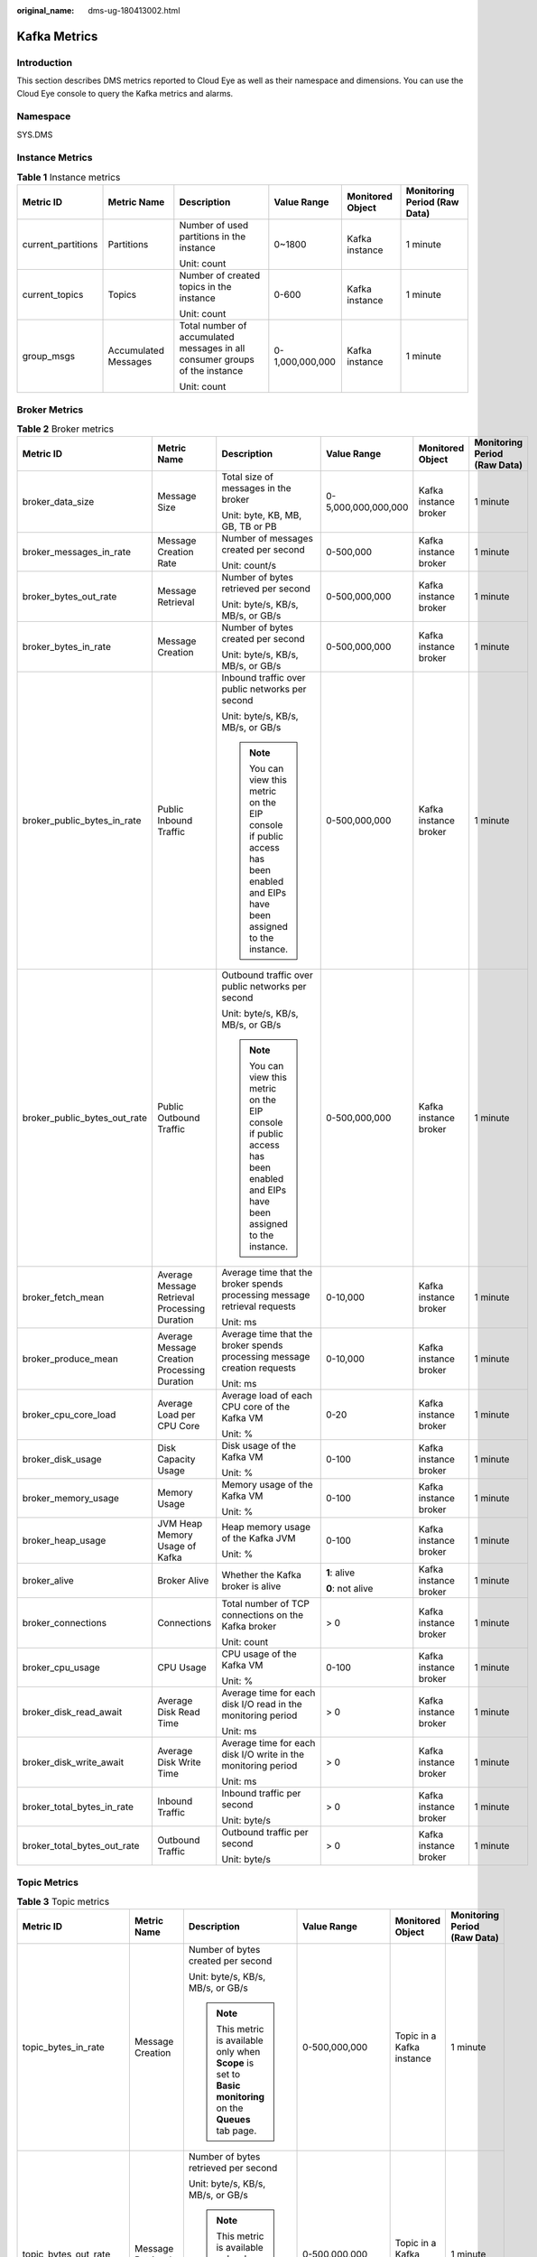 :original_name: dms-ug-180413002.html

.. _dms-ug-180413002:

Kafka Metrics
=============

Introduction
------------

This section describes DMS metrics reported to Cloud Eye as well as their namespace and dimensions. You can use the Cloud Eye console to query the Kafka metrics and alarms.

Namespace
---------

SYS.DMS

Instance Metrics
----------------

.. table:: **Table 1** Instance metrics

   +--------------------+----------------------+-----------------------------------------------------------------------------+-----------------+------------------+------------------------------+
   | Metric ID          | Metric Name          | Description                                                                 | Value Range     | Monitored Object | Monitoring Period (Raw Data) |
   +====================+======================+=============================================================================+=================+==================+==============================+
   | current_partitions | Partitions           | Number of used partitions in the instance                                   | 0~1800          | Kafka instance   | 1 minute                     |
   |                    |                      |                                                                             |                 |                  |                              |
   |                    |                      | Unit: count                                                                 |                 |                  |                              |
   +--------------------+----------------------+-----------------------------------------------------------------------------+-----------------+------------------+------------------------------+
   | current_topics     | Topics               | Number of created topics in the instance                                    | 0-600           | Kafka instance   | 1 minute                     |
   |                    |                      |                                                                             |                 |                  |                              |
   |                    |                      | Unit: count                                                                 |                 |                  |                              |
   +--------------------+----------------------+-----------------------------------------------------------------------------+-----------------+------------------+------------------------------+
   | group_msgs         | Accumulated Messages | Total number of accumulated messages in all consumer groups of the instance | 0-1,000,000,000 | Kafka instance   | 1 minute                     |
   |                    |                      |                                                                             |                 |                  |                              |
   |                    |                      | Unit: count                                                                 |                 |                  |                              |
   +--------------------+----------------------+-----------------------------------------------------------------------------+-----------------+------------------+------------------------------+

Broker Metrics
--------------

.. table:: **Table 2** Broker metrics

   +------------------------------+-----------------------------------------------+-------------------------------------------------------------------------------------------------------------------------------+---------------------+-----------------------+------------------------------+
   | Metric ID                    | Metric Name                                   | Description                                                                                                                   | Value Range         | Monitored Object      | Monitoring Period (Raw Data) |
   +==============================+===============================================+===============================================================================================================================+=====================+=======================+==============================+
   | broker_data_size             | Message Size                                  | Total size of messages in the broker                                                                                          | 0-5,000,000,000,000 | Kafka instance broker | 1 minute                     |
   |                              |                                               |                                                                                                                               |                     |                       |                              |
   |                              |                                               | Unit: byte, KB, MB, GB, TB or PB                                                                                              |                     |                       |                              |
   +------------------------------+-----------------------------------------------+-------------------------------------------------------------------------------------------------------------------------------+---------------------+-----------------------+------------------------------+
   | broker_messages_in_rate      | Message Creation Rate                         | Number of messages created per second                                                                                         | 0-500,000           | Kafka instance broker | 1 minute                     |
   |                              |                                               |                                                                                                                               |                     |                       |                              |
   |                              |                                               | Unit: count/s                                                                                                                 |                     |                       |                              |
   +------------------------------+-----------------------------------------------+-------------------------------------------------------------------------------------------------------------------------------+---------------------+-----------------------+------------------------------+
   | broker_bytes_out_rate        | Message Retrieval                             | Number of bytes retrieved per second                                                                                          | 0-500,000,000       | Kafka instance broker | 1 minute                     |
   |                              |                                               |                                                                                                                               |                     |                       |                              |
   |                              |                                               | Unit: byte/s, KB/s, MB/s, or GB/s                                                                                             |                     |                       |                              |
   +------------------------------+-----------------------------------------------+-------------------------------------------------------------------------------------------------------------------------------+---------------------+-----------------------+------------------------------+
   | broker_bytes_in_rate         | Message Creation                              | Number of bytes created per second                                                                                            | 0-500,000,000       | Kafka instance broker | 1 minute                     |
   |                              |                                               |                                                                                                                               |                     |                       |                              |
   |                              |                                               | Unit: byte/s, KB/s, MB/s, or GB/s                                                                                             |                     |                       |                              |
   +------------------------------+-----------------------------------------------+-------------------------------------------------------------------------------------------------------------------------------+---------------------+-----------------------+------------------------------+
   | broker_public_bytes_in_rate  | Public Inbound Traffic                        | Inbound traffic over public networks per second                                                                               | 0-500,000,000       | Kafka instance broker | 1 minute                     |
   |                              |                                               |                                                                                                                               |                     |                       |                              |
   |                              |                                               | Unit: byte/s, KB/s, MB/s, or GB/s                                                                                             |                     |                       |                              |
   |                              |                                               |                                                                                                                               |                     |                       |                              |
   |                              |                                               | .. note::                                                                                                                     |                     |                       |                              |
   |                              |                                               |                                                                                                                               |                     |                       |                              |
   |                              |                                               |    You can view this metric on the EIP console if public access has been enabled and EIPs have been assigned to the instance. |                     |                       |                              |
   +------------------------------+-----------------------------------------------+-------------------------------------------------------------------------------------------------------------------------------+---------------------+-----------------------+------------------------------+
   | broker_public_bytes_out_rate | Public Outbound Traffic                       | Outbound traffic over public networks per second                                                                              | 0-500,000,000       | Kafka instance broker | 1 minute                     |
   |                              |                                               |                                                                                                                               |                     |                       |                              |
   |                              |                                               | Unit: byte/s, KB/s, MB/s, or GB/s                                                                                             |                     |                       |                              |
   |                              |                                               |                                                                                                                               |                     |                       |                              |
   |                              |                                               | .. note::                                                                                                                     |                     |                       |                              |
   |                              |                                               |                                                                                                                               |                     |                       |                              |
   |                              |                                               |    You can view this metric on the EIP console if public access has been enabled and EIPs have been assigned to the instance. |                     |                       |                              |
   +------------------------------+-----------------------------------------------+-------------------------------------------------------------------------------------------------------------------------------+---------------------+-----------------------+------------------------------+
   | broker_fetch_mean            | Average Message Retrieval Processing Duration | Average time that the broker spends processing message retrieval requests                                                     | 0-10,000            | Kafka instance broker | 1 minute                     |
   |                              |                                               |                                                                                                                               |                     |                       |                              |
   |                              |                                               | Unit: ms                                                                                                                      |                     |                       |                              |
   +------------------------------+-----------------------------------------------+-------------------------------------------------------------------------------------------------------------------------------+---------------------+-----------------------+------------------------------+
   | broker_produce_mean          | Average Message Creation Processing Duration  | Average time that the broker spends processing message creation requests                                                      | 0-10,000            | Kafka instance broker | 1 minute                     |
   |                              |                                               |                                                                                                                               |                     |                       |                              |
   |                              |                                               | Unit: ms                                                                                                                      |                     |                       |                              |
   +------------------------------+-----------------------------------------------+-------------------------------------------------------------------------------------------------------------------------------+---------------------+-----------------------+------------------------------+
   | broker_cpu_core_load         | Average Load per CPU Core                     | Average load of each CPU core of the Kafka VM                                                                                 | 0-20                | Kafka instance broker | 1 minute                     |
   |                              |                                               |                                                                                                                               |                     |                       |                              |
   |                              |                                               | Unit: %                                                                                                                       |                     |                       |                              |
   +------------------------------+-----------------------------------------------+-------------------------------------------------------------------------------------------------------------------------------+---------------------+-----------------------+------------------------------+
   | broker_disk_usage            | Disk Capacity Usage                           | Disk usage of the Kafka VM                                                                                                    | 0-100               | Kafka instance broker | 1 minute                     |
   |                              |                                               |                                                                                                                               |                     |                       |                              |
   |                              |                                               | Unit: %                                                                                                                       |                     |                       |                              |
   +------------------------------+-----------------------------------------------+-------------------------------------------------------------------------------------------------------------------------------+---------------------+-----------------------+------------------------------+
   | broker_memory_usage          | Memory Usage                                  | Memory usage of the Kafka VM                                                                                                  | 0-100               | Kafka instance broker | 1 minute                     |
   |                              |                                               |                                                                                                                               |                     |                       |                              |
   |                              |                                               | Unit: %                                                                                                                       |                     |                       |                              |
   +------------------------------+-----------------------------------------------+-------------------------------------------------------------------------------------------------------------------------------+---------------------+-----------------------+------------------------------+
   | broker_heap_usage            | JVM Heap Memory Usage of Kafka                | Heap memory usage of the Kafka JVM                                                                                            | 0-100               | Kafka instance broker | 1 minute                     |
   |                              |                                               |                                                                                                                               |                     |                       |                              |
   |                              |                                               | Unit: %                                                                                                                       |                     |                       |                              |
   +------------------------------+-----------------------------------------------+-------------------------------------------------------------------------------------------------------------------------------+---------------------+-----------------------+------------------------------+
   | broker_alive                 | Broker Alive                                  | Whether the Kafka broker is alive                                                                                             | **1**: alive        | Kafka instance broker | 1 minute                     |
   |                              |                                               |                                                                                                                               |                     |                       |                              |
   |                              |                                               |                                                                                                                               | **0**: not alive    |                       |                              |
   +------------------------------+-----------------------------------------------+-------------------------------------------------------------------------------------------------------------------------------+---------------------+-----------------------+------------------------------+
   | broker_connections           | Connections                                   | Total number of TCP connections on the Kafka broker                                                                           | > 0                 | Kafka instance broker | 1 minute                     |
   |                              |                                               |                                                                                                                               |                     |                       |                              |
   |                              |                                               | Unit: count                                                                                                                   |                     |                       |                              |
   +------------------------------+-----------------------------------------------+-------------------------------------------------------------------------------------------------------------------------------+---------------------+-----------------------+------------------------------+
   | broker_cpu_usage             | CPU Usage                                     | CPU usage of the Kafka VM                                                                                                     | 0-100               | Kafka instance broker | 1 minute                     |
   |                              |                                               |                                                                                                                               |                     |                       |                              |
   |                              |                                               | Unit: %                                                                                                                       |                     |                       |                              |
   +------------------------------+-----------------------------------------------+-------------------------------------------------------------------------------------------------------------------------------+---------------------+-----------------------+------------------------------+
   | broker_disk_read_await       | Average Disk Read Time                        | Average time for each disk I/O read in the monitoring period                                                                  | > 0                 | Kafka instance broker | 1 minute                     |
   |                              |                                               |                                                                                                                               |                     |                       |                              |
   |                              |                                               | Unit: ms                                                                                                                      |                     |                       |                              |
   +------------------------------+-----------------------------------------------+-------------------------------------------------------------------------------------------------------------------------------+---------------------+-----------------------+------------------------------+
   | broker_disk_write_await      | Average Disk Write Time                       | Average time for each disk I/O write in the monitoring period                                                                 | > 0                 | Kafka instance broker | 1 minute                     |
   |                              |                                               |                                                                                                                               |                     |                       |                              |
   |                              |                                               | Unit: ms                                                                                                                      |                     |                       |                              |
   +------------------------------+-----------------------------------------------+-------------------------------------------------------------------------------------------------------------------------------+---------------------+-----------------------+------------------------------+
   | broker_total_bytes_in_rate   | Inbound Traffic                               | Inbound traffic per second                                                                                                    | > 0                 | Kafka instance broker | 1 minute                     |
   |                              |                                               |                                                                                                                               |                     |                       |                              |
   |                              |                                               | Unit: byte/s                                                                                                                  |                     |                       |                              |
   +------------------------------+-----------------------------------------------+-------------------------------------------------------------------------------------------------------------------------------+---------------------+-----------------------+------------------------------+
   | broker_total_bytes_out_rate  | Outbound Traffic                              | Outbound traffic per second                                                                                                   | > 0                 | Kafka instance broker | 1 minute                     |
   |                              |                                               |                                                                                                                               |                     |                       |                              |
   |                              |                                               | Unit: byte/s                                                                                                                  |                     |                       |                              |
   +------------------------------+-----------------------------------------------+-------------------------------------------------------------------------------------------------------------------------------+---------------------+-----------------------+------------------------------+

Topic Metrics
-------------

.. table:: **Table 3** Topic metrics

   +------------------------+-----------------------+----------------------------------------------------------------------------------------------------------------+---------------------+---------------------------+------------------------------+
   | Metric ID              | Metric Name           | Description                                                                                                    | Value Range         | Monitored Object          | Monitoring Period (Raw Data) |
   +========================+=======================+================================================================================================================+=====================+===========================+==============================+
   | topic_bytes_in_rate    | Message Creation      | Number of bytes created per second                                                                             | 0-500,000,000       | Topic in a Kafka instance | 1 minute                     |
   |                        |                       |                                                                                                                |                     |                           |                              |
   |                        |                       | Unit: byte/s, KB/s, MB/s, or GB/s                                                                              |                     |                           |                              |
   |                        |                       |                                                                                                                |                     |                           |                              |
   |                        |                       | .. note::                                                                                                      |                     |                           |                              |
   |                        |                       |                                                                                                                |                     |                           |                              |
   |                        |                       |    This metric is available only when **Scope** is set to **Basic monitoring** on the **Queues** tab page.     |                     |                           |                              |
   +------------------------+-----------------------+----------------------------------------------------------------------------------------------------------------+---------------------+---------------------------+------------------------------+
   | topic_bytes_out_rate   | Message Retrieval     | Number of bytes retrieved per second                                                                           | 0-500,000,000       | Topic in a Kafka instance | 1 minute                     |
   |                        |                       |                                                                                                                |                     |                           |                              |
   |                        |                       | Unit: byte/s, KB/s, MB/s, or GB/s                                                                              |                     |                           |                              |
   |                        |                       |                                                                                                                |                     |                           |                              |
   |                        |                       | .. note::                                                                                                      |                     |                           |                              |
   |                        |                       |                                                                                                                |                     |                           |                              |
   |                        |                       |    This metric is available only when **Scope** is set to **Basic monitoring** on the **Queues** tab page.     |                     |                           |                              |
   +------------------------+-----------------------+----------------------------------------------------------------------------------------------------------------+---------------------+---------------------------+------------------------------+
   | topic_data_size        | Message Size          | Total size of messages in the queue                                                                            | 0-5,000,000,000,000 | Topic in a Kafka instance | 1 minute                     |
   |                        |                       |                                                                                                                |                     |                           |                              |
   |                        |                       | Unit: byte, KB, MB, GB, TB or PB                                                                               |                     |                           |                              |
   |                        |                       |                                                                                                                |                     |                           |                              |
   |                        |                       | .. note::                                                                                                      |                     |                           |                              |
   |                        |                       |                                                                                                                |                     |                           |                              |
   |                        |                       |    This metric is available only when **Scope** is set to **Basic monitoring** on the **Queues** tab page.     |                     |                           |                              |
   +------------------------+-----------------------+----------------------------------------------------------------------------------------------------------------+---------------------+---------------------------+------------------------------+
   | topic_messages         | Total Messages        | Total number of messages in the queue                                                                          | >= 0                | Topic in a Kafka instance | 1 minute                     |
   |                        |                       |                                                                                                                |                     |                           |                              |
   |                        |                       | Unit: count                                                                                                    |                     |                           |                              |
   |                        |                       |                                                                                                                |                     |                           |                              |
   |                        |                       | .. note::                                                                                                      |                     |                           |                              |
   |                        |                       |                                                                                                                |                     |                           |                              |
   |                        |                       |    This metric is available only when **Scope** is set to **Basic monitoring** on the **Queues** tab page.     |                     |                           |                              |
   +------------------------+-----------------------+----------------------------------------------------------------------------------------------------------------+---------------------+---------------------------+------------------------------+
   | topic_messages_in_rate | Message Creation Rate | Number of messages created per second                                                                          | 0-500,000           | Topic in a Kafka instance | 1 minute                     |
   |                        |                       |                                                                                                                |                     |                           |                              |
   |                        |                       | Unit: count/s                                                                                                  |                     |                           |                              |
   |                        |                       |                                                                                                                |                     |                           |                              |
   |                        |                       | .. note::                                                                                                      |                     |                           |                              |
   |                        |                       |                                                                                                                |                     |                           |                              |
   |                        |                       |    This metric is available only when **Scope** is set to **Basic monitoring** on the **Queues** tab page.     |                     |                           |                              |
   +------------------------+-----------------------+----------------------------------------------------------------------------------------------------------------+---------------------+---------------------------+------------------------------+
   | partition_messages     | Partition Messages    | Total number of messages in the partition                                                                      | >= 0                | Topic in a Kafka instance | 1 minute                     |
   |                        |                       |                                                                                                                |                     |                           |                              |
   |                        |                       | Unit: count                                                                                                    |                     |                           |                              |
   |                        |                       |                                                                                                                |                     |                           |                              |
   |                        |                       | .. note::                                                                                                      |                     |                           |                              |
   |                        |                       |                                                                                                                |                     |                           |                              |
   |                        |                       |    This metric is available only when **Scope** is set to **Partition monitoring** on the **Queues** tab page. |                     |                           |                              |
   +------------------------+-----------------------+----------------------------------------------------------------------------------------------------------------+---------------------+---------------------------+------------------------------+
   | produced_messages      | Created Messages      | Number of messages that have been created                                                                      | >= 0                | Topic in a Kafka instance | 1 minute                     |
   |                        |                       |                                                                                                                |                     |                           |                              |
   |                        |                       | Unit: count                                                                                                    |                     |                           |                              |
   |                        |                       |                                                                                                                |                     |                           |                              |
   |                        |                       | .. note::                                                                                                      |                     |                           |                              |
   |                        |                       |                                                                                                                |                     |                           |                              |
   |                        |                       |    This metric is available only when **Scope** is set to **Partition monitoring** on the **Queues** tab page. |                     |                           |                              |
   +------------------------+-----------------------+----------------------------------------------------------------------------------------------------------------+---------------------+---------------------------+------------------------------+

Consumer Group Metrics
----------------------

.. table:: **Table 4** Consumer group metrics

   +----------------------------+-----------------------------+------------------------------------------------------------------------------------------------------------------------------------------------------------------------------------+---------------------+------------------------------------+------------------------------+
   | Metric ID                  | Metric Name                 | Description                                                                                                                                                                        | Value Range         | Monitored Object                   | Monitoring Period (Raw Data) |
   +============================+=============================+====================================================================================================================================================================================+=====================+====================================+==============================+
   | messages_consumed          | Retrieved Messages          | Number of messages that have been retrieved in the consumer group                                                                                                                  | >= 0                | Consumer group of a Kafka instance | 1 minute                     |
   |                            |                             |                                                                                                                                                                                    |                     |                                    |                              |
   |                            |                             | Unit: count                                                                                                                                                                        |                     |                                    |                              |
   |                            |                             |                                                                                                                                                                                    |                     |                                    |                              |
   |                            |                             | .. note::                                                                                                                                                                          |                     |                                    |                              |
   |                            |                             |                                                                                                                                                                                    |                     |                                    |                              |
   |                            |                             |    This metric is available only when **Queue** is set to a specified topic name and **Monitoring Type** is set to **Partition monitoring** on the **By Consumer Group** tab page. |                     |                                    |                              |
   +----------------------------+-----------------------------+------------------------------------------------------------------------------------------------------------------------------------------------------------------------------------+---------------------+------------------------------------+------------------------------+
   | messages_remained          | Available Messages          | Number of messages that can be retrieved in the consumer group                                                                                                                     | >= 0                | Consumer group of a Kafka instance | 1 minute                     |
   |                            |                             |                                                                                                                                                                                    |                     |                                    |                              |
   |                            |                             | Unit: count                                                                                                                                                                        |                     |                                    |                              |
   |                            |                             |                                                                                                                                                                                    |                     |                                    |                              |
   |                            |                             | .. note::                                                                                                                                                                          |                     |                                    |                              |
   |                            |                             |                                                                                                                                                                                    |                     |                                    |                              |
   |                            |                             |    This metric is available only when **Queue** is set to a specified topic name and **Monitoring Type** is set to **Partition monitoring** on the **By Consumer Group** tab page. |                     |                                    |                              |
   +----------------------------+-----------------------------+------------------------------------------------------------------------------------------------------------------------------------------------------------------------------------+---------------------+------------------------------------+------------------------------+
   | topic_messages_remained    | Topic Available Messages    | Number of remaining messages that can be retrieved from the specified topic in the consumer group                                                                                  | 0 to 2\ :sup:`63`-1 | Consumer group of a Kafka instance | 1 minute                     |
   |                            |                             |                                                                                                                                                                                    |                     |                                    |                              |
   |                            |                             | Unit: Count                                                                                                                                                                        |                     |                                    |                              |
   |                            |                             |                                                                                                                                                                                    |                     |                                    |                              |
   |                            |                             | .. note::                                                                                                                                                                          |                     |                                    |                              |
   |                            |                             |                                                                                                                                                                                    |                     |                                    |                              |
   |                            |                             |    This metric is available only when **Queue** is set to a specified topic name and **Monitoring Type** is set to **Basic monitoring** on the **By Consumer Group** tab page.     |                     |                                    |                              |
   +----------------------------+-----------------------------+------------------------------------------------------------------------------------------------------------------------------------------------------------------------------------+---------------------+------------------------------------+------------------------------+
   | topic_messages_consumed    | Topic Retrieved Messages    | Number of messages that have been retrieved from the specified topic in the consumer group                                                                                         | 0 to 2\ :sup:`63`-1 | Consumer group of a Kafka instance | 1 minute                     |
   |                            |                             |                                                                                                                                                                                    |                     |                                    |                              |
   |                            |                             | Unit: Count                                                                                                                                                                        |                     |                                    |                              |
   |                            |                             |                                                                                                                                                                                    |                     |                                    |                              |
   |                            |                             | .. note::                                                                                                                                                                          |                     |                                    |                              |
   |                            |                             |                                                                                                                                                                                    |                     |                                    |                              |
   |                            |                             |    This metric is available only when **Queue** is set to a specified topic name and **Monitoring Type** is set to **Basic monitoring** on the **By Consumer Group** tab page.     |                     |                                    |                              |
   +----------------------------+-----------------------------+------------------------------------------------------------------------------------------------------------------------------------------------------------------------------------+---------------------+------------------------------------+------------------------------+
   | consumer_messages_remained | Consumer Available Messages | Number of remaining messages that can be retrieved in the consumer group                                                                                                           | 0 to 2\ :sup:`63`-1 | Consumer group of a Kafka instance | 1 minute                     |
   |                            |                             |                                                                                                                                                                                    |                     |                                    |                              |
   |                            |                             | Unit: Count                                                                                                                                                                        |                     |                                    |                              |
   |                            |                             |                                                                                                                                                                                    |                     |                                    |                              |
   |                            |                             | .. note::                                                                                                                                                                          |                     |                                    |                              |
   |                            |                             |                                                                                                                                                                                    |                     |                                    |                              |
   |                            |                             |    This metric is available only when **Queue** is set to **All queues** on the **By Consumer Group** tab page.                                                                    |                     |                                    |                              |
   +----------------------------+-----------------------------+------------------------------------------------------------------------------------------------------------------------------------------------------------------------------------+---------------------+------------------------------------+------------------------------+
   | consumer_messages_consumed | Consumer Retrieved Messages | Number of messages that have been retrieved in the consumer group                                                                                                                  | 0 to 2\ :sup:`63`-1 | Consumer group of a Kafka instance | 1 minute                     |
   |                            |                             |                                                                                                                                                                                    |                     |                                    |                              |
   |                            |                             | Unit: Count                                                                                                                                                                        |                     |                                    |                              |
   |                            |                             |                                                                                                                                                                                    |                     |                                    |                              |
   |                            |                             | .. note::                                                                                                                                                                          |                     |                                    |                              |
   |                            |                             |                                                                                                                                                                                    |                     |                                    |                              |
   |                            |                             |    This metric is available only when **Queue** is set to **All queues** on the **By Consumer Group** tab page.                                                                    |                     |                                    |                              |
   +----------------------------+-----------------------------+------------------------------------------------------------------------------------------------------------------------------------------------------------------------------------+---------------------+------------------------------------+------------------------------+

Dimension
---------

======================= ============================================
Key                     Value
======================= ============================================
kafka_instance_id       Kafka instance
kafka_broker            Kafka instance broker
kafka_topics            Topic in a Kafka instance
kafka_partitions        Partition in a Kafka instance
kafka_groups-partitions Partition consumer group in a Kafka instance
kafka_groups_topics     Topic consumer group in a Kafka instance
kafka_groups            Consumer group of a Kafka instance
======================= ============================================
